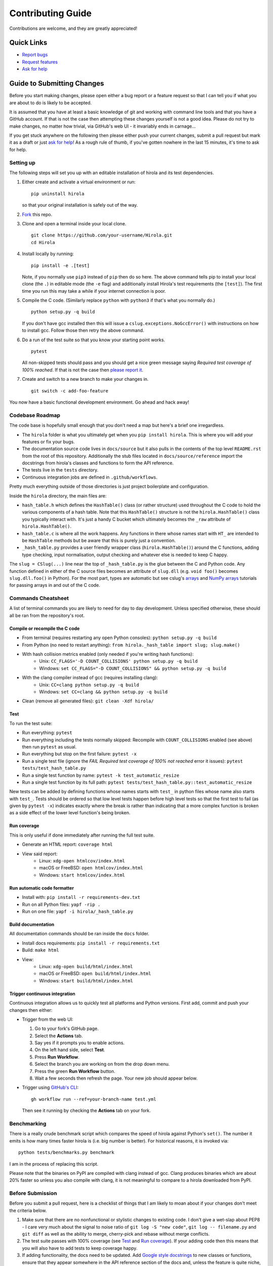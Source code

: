 .. highlight:: shell

==================
Contributing Guide
==================

Contributions are welcome, and they are greatly appreciated!


Quick Links
---------------------------

* `Report bugs`_
* `Request features`_
* `Ask for help`_


Guide to Submitting Changes
---------------------------

Before you start making changes, please open either a bug report or a feature
request so that I can tell you if what you are about to do is likely to be
accepted.

It is assumed that you have at least a basic knowledge of git and working
with command line tools and that you have a GitHub account.
If that is not the case then attempting these changes yourself is not a good
idea.
Please do not try to make changes, no matter how trivial, via GitHub's web UI -
it invariably ends in carnage...

If you get stuck anywhere on the following then please either push your current
changes, submit a pull request but mark it as a draft or just `ask for help`_!
As a rough rule of thumb, if you've gotten nowhere in the last 15 minutes, it's
time to ask for help.


Setting up
..........

The following steps will set you up with an editable installation of hirola and
its test dependencies.

1. Either create and activate a virtual environment or run::

    pip uninstall hirola

   so that your original installation is safely out of the way.

2. Fork_ this repo.

3. Clone and open a terminal inside your local clone. ::

    git clone https://github.com/your-username/Hirola.git
    cd Hirola

4. Install locally by running::

    pip install -e .[test]

   Note, if you normally use ``pip3`` instead of ``pip`` then do so here.
   The above command tells pip to install your local clone (the ``.``)
   in editable mode (the ``-e`` flag)
   and additionally install Hirola's test requirements (the ``[test]``).
   The first time you run this may take a while if your internet connection is
   poor.

5. Compile the C code. (Similarly replace ``python`` with ``python3`` if that's
   what you normally do.) ::

    python setup.py -q build

   If you don't have gcc installed then this will issue a
   ``cslug.exceptions.NoGccError()`` with instructions on how to install gcc.
   Follow those then retry the above command.

6. Do a run of the test suite so that you know your starting point works. ::

    pytest

   All non-skipped tests should pass and you should get a nice green message
   saying *Required test coverage of 100% reached*.
   If that is not the case then
   `please report it <https://github.com/bwoodsend/Hirola/issues/new>`_.

7. Create and switch to a new branch to make your changes in. ::

    git switch -c add-foo-feature

You now have a basic functional development environment. Go ahead and hack away!


Codebase Roadmap
................

The code base is hopefully small enough that you don't need a map but here's
a brief one irregardless.

* The ``hirola`` folder is what you ultimately get when you
  ``pip install hirola``.
  This is where you will add your features or fix your bugs.
* The documentation source code lives in ``docs/source`` but it also pulls in
  the contents of the top level ``README.rst`` from the root of this repository.
  Additionally the stub files located in ``docs/source/reference`` import the
  docstrings from hirola's classes and functions to form the API reference.
* The tests live in the ``tests`` directory.
* Continuous integration jobs are defined in ``.github/workflows``.

Pretty much everything outside of those directories is just project boilerplate
and configuration.

Inside the ``hirola`` directory, the main files are:

* ``hash_table.h`` which defines the ``HashTable()`` class (or rather structure)
  used throughout the C code to hold the various components of a hash table.
  Note that this ``HashTable()`` structure is not the ``hirola.HashTable()``
  class you typically interact with.
  It's just a handy C bucket which ultimately becomes the ``_raw`` attribute of
  ``hirola.HashTable()``.
* ``hash_table.c`` is where all the work happens. Any functions in there whose
  names start with ``HT_`` are intended to be ``HashTable`` methods but be aware
  that this is purely just a convention.
* ``_hash_table.py`` provides a user friendly wrapper class
  (``hirola.HashTable()``) around the C functions, adding type checking, input
  normalisation, output checking and whatever else is needed to keep C happy.

The ``slug = CSlug(...)``  line near the top of ``_hash_table.py`` is the glue
between the C and Python code.
Any function defined in either of the C source files becomes an attribute of
``slug.dll`` (e.g. ``void foo()`` becomes ``slug.dll.foo()`` in Python).
For the most part, types are automatic but see cslug's
`arrays <https://cslug.readthedocs.io/en/latest/arrays-and-buffers/arrays-and-buffers.html>`_
and `NumPy arrays <https://cslug.readthedocs.io/en/latest/arrays-and-buffers/numpy.html>`_
tutorials for passing arrays in and out of the C code.


Commands Cheatsheet
...................

A list of terminal commands you are likely to need for day to day development.
Unless specified otherwise, these should all be ran from the repository's root.



Compile or recompile the C code
+++++++++++++++++++++++++++++++

* From terminal (requires restarting any open Python consoles):
  ``python setup.py -q build``
* From Python (no need to restart anything):
  ``from hirola._hash_table import slug; slug.make()``
* With hash collision metrics enabled (only needed if you're writing hash functions):
    * Unix:  ``CC_FLAGS='-D COUNT_COLLISIONS' python setup.py -q build``
    * Windows:
      ``set CC_FLAGS="-D COUNT_COLLISIONS" && python setup.py -q build``
* With the clang compiler instead of gcc (requires installing clang):
    * Unix: ``CC=clang python setup.py -q build``
    * Windows: ``set CC=clang && python setup.py -q build``
* Clean (remove all generated files): ``git clean -Xdf hirola/``


Test
++++

To run the test suite:

* Run everything: ``pytest``
* Run everything including the tests normally skipped: Recompile with
  ``COUNT_COLLISIONS`` enabled (see above) then run ``pytest`` as usual.
* Run everything but stop on the first failure: ``pytest -x``
* Run a single test file (ignore the *FAIL Required test coverage of
  100% not reached* error it issues): ``pytest tests/test_hash_table.py``
* Run a single test function by name: ``pytest -k test_automatic_resize``
* Run a single test function by its full path:
  ``pytest tests/test_hash_table.py::test_automatic_resize``

New tests can be added by defining functions whose names starts with ``test_``
in python files whose name also starts with ``test_``.
Tests should be ordered so that low level tests happen before high level tests
so that the first test to fail (as given by ``pytest -x``) indicates exactly
where the break is rather than indicating that a more complex function is
broken as a side effect of the lower level function's being broken.


Run coverage
++++++++++++

This is only useful if done immediately after running the full test suite.

* Generate an HTML report: ``coverage html``
* View said report:
    * Linux: ``xdg-open htmlcov/index.html``
    * macOS or FreeBSD: ``open htmlcov/index.html``
    * Windows: ``start htmlcov/index.html``


Run automatic code formatter
++++++++++++++++++++++++++++

* Install with: ``pip install -r requirements-dev.txt``
* Run on all Python files: ``yapf -rip .``
* Run on one file: ``yapf -i hirola/_hash_table.py``


Build documentation
+++++++++++++++++++

All documentation commands should be ran inside the ``docs`` folder.

* Install docs requirements: ``pip install -r requirements.txt``
* Build: ``make html``
* View:
    * Linux: ``xdg-open build/html/index.html``
    * macOS or FreeBSD: ``open build/html/index.html``
    * Windows: ``start build/html/index.html``


Trigger continuous integration
++++++++++++++++++++++++++++++

Continuous integration allows us to quickly test all platforms and Python
versions.
First add, commit and push your changes then either:

* Trigger from the web UI:

  1. Go to your fork's GitHub page.
  2. Select the **Actions** tab.
  3. Say yes if it prompts you to enable actions.
  4. On the left hand side, select **Test**.
  5. Press **Run Workflow**.
  6. Select the branch you are working on from the drop down menu.
  7. Press the green **Run Workflow** button.
  8. Wait a few seconds then refresh the page.
     Your new job should appear below.

* Trigger using `GitHub's CLI`_::

    gh workflow run --ref=your-branch-name test.yml

  Then see it running by checking the **Actions** tab on your fork.


Benchmarking
............

There is a really crude benchmark script which compares the speed of hirola
against Python's ``set()``.
The number it emits is how many times faster hirola is (i.e. big number is
better).
For historical reasons, it is invoked via::

    python tests/benchmarks.py benchmark

I am in the process of replacing this script.

Please note that the binaries on PyPI are compiled with clang instead of gcc.
Clang produces binaries which are about 20% faster so unless you also compile
with clang, it is not meaningful to compare to a hirola downloaded from PyPI.



Before Submission
.................

Before you submit a pull request, here is a checklist of things that I am likely
to moan about if your changes don't meet the criteria below.

#. Make sure that there are no nonfunctional or stylistic changes to existing
   code. I don't give a wet-slap about PEP8 -
   I care very much about the signal to noise ratio of
   ``git log -S "new code"``, ``git log -- filename.py`` and ``git diff`` as
   well as the ability to merge, cherry-pick and rebase without merge conflicts.

#. The test suite passes with 100% coverage (see `Test`_ and `Run coverage`_).
   If your adding code then this means that you will also have to add tests
   to keep coverage happy.

#. If adding functionality, the docs need to be updated.
   Add `Google style docstrings`_ to new classes or functions,
   ensure that they appear somewhere in the API reference section of the docs
   and, unless the feature is quite niche, find a good place to add it to the
   `README.rst`_.

#. There is a clear distinction between public and private API.
   Anything that is intended to be used by end users should be documented.
   Any functions that aren't intended for use should have an underscore
   prefixed name or be defined in an underscore prefixed submodule to serve as
   a signal both to users and IDE code completions not to use them.
   Hidden, undocumented or barely documented functionality leads to nightmares
   of confusion, guess work, brittleness and breaking changes where users
   don't know what they can safely use without fear of their code breaking after
   upgrading hirola and hirola developers can't change anything for fear of
   breaking someone else's downstream project.

#. Python source code should be formatted by yapf (see
   `Run automatic code formatter`_).

#. Proper grammar is used for anything textual.
   This means capital letters, full stops and no skipping the joining words -
   this goes for comments, documentation, docstrings and commit messages.

That's you, go ahead and submit...

If you wish, append *By your name / username / email / URL / some other
piece of information you wish to be identified by* to a commit message and I
will add it to the credits section of the README.


.. _`Report bugs`: https://github.com/bwoodsend/Hirola/issues/new?&template=bug-report.yml
.. _`Request features`: https://github.com/bwoodsend/Hirola/issues/new?&template=feature-request.yml
.. _`Ask for help`: https://github.com/bwoodsend/Hirola/discussions
.. _Fork: https://github.com/bwoodsend/Hirola/fork
.. _`GitHub's CLI`: https://github.com/cli/cli#github-cli
.. _`Google style docstrings`: https://www.sphinx-doc.org/en/master/usage/extensions/example_google.html#example-google
.. _`README.rst`: https://github.com/bwoodsend/Hirola#readme
